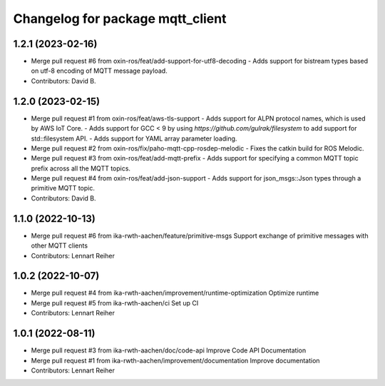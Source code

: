 ^^^^^^^^^^^^^^^^^^^^^^^^^^^^^^^^^
Changelog for package mqtt_client
^^^^^^^^^^^^^^^^^^^^^^^^^^^^^^^^^

1.2.1 (2023-02-16)
------------------
* Merge pull request #6 from oxin-ros/feat/add-support-for-utf8-decoding
  - Adds support for bistream types based on utf-8 encoding of MQTT message payload.
* Contributors: David B.

1.2.0 (2023-02-15)
------------------
* Merge pull request #1 from oxin-ros/feat/aws-tls-support
  - Adds support for ALPN protocol names, which is used by AWS IoT Core.
  - Adds support for GCC < 9 by using `https://github.com/gulrak/filesystem` to add support for std::filesystem API.
  - Adds support for YAML array parameter loading.
* Merge pull request #2 from oxin-ros/fix/paho-mqtt-cpp-rosdep-melodic
  - Fixes the catkin build for ROS Melodic.
* Merge pull request #3 from oxin-ros/feat/add-mqtt-prefix
  - Adds support for specifying a common MQTT topic prefix across all the MQTT topics.
* Merge pull request #4 from oxin-ros/feat/add-json-support
  - Adds support for json_msgs::Json types through a primitive MQTT topic.
* Contributors: David B.

1.1.0 (2022-10-13)
------------------
* Merge pull request #6 from ika-rwth-aachen/feature/primitive-msgs
  Support exchange of primitive messages with other MQTT clients
* Contributors: Lennart Reiher

1.0.2 (2022-10-07)
------------------
* Merge pull request #4 from ika-rwth-aachen/improvement/runtime-optimization
  Optimize runtime
* Merge pull request #5 from ika-rwth-aachen/ci
  Set up CI
* Contributors: Lennart Reiher

1.0.1 (2022-08-11)
------------------
* Merge pull request #3 from ika-rwth-aachen/doc/code-api
  Improve Code API Documentation
* Merge pull request #1 from ika-rwth-aachen/improvement/documentation
  Improve documentation
* Contributors: Lennart Reiher
